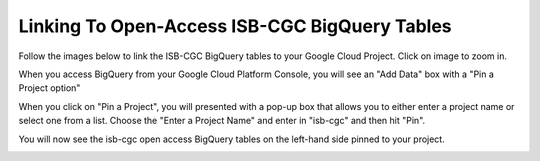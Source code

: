 ======================================================
Linking To Open-Access ISB-CGC BigQuery Tables 
======================================================

Follow the images below to link the ISB-CGC BigQuery tables to your Google Cloud Project. Click on image to zoom in.

When you access BigQuery from your Google Cloud Platform Console, you will see an "Add Data" box with a "Pin a Project option"

.. image:: AddDataBox.png
   :scale: 30
   :align: center

When you click on "Pin a Project", you will presented with a pop-up box that allows you to either enter a project name or select one from a list. Choose the "Enter a Project Name" and enter in "isb-cgc" and then hit "Pin".

.. image:: PinAProject.png
   :scale: 30
   :align: center


You will now see the isb-cgc open access BigQuery tables on the left-hand side pinned to your project. 

.. image:: PinnedProject.png
   :scale: 30
   :align: center


